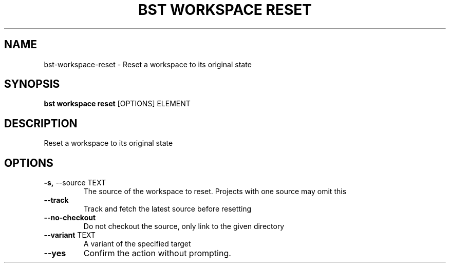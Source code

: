 .TH "BST WORKSPACE RESET" "1" "27-Jul-2017" "" "bst workspace reset Manual"
.SH NAME
bst\-workspace\-reset \- Reset a workspace to its original state
.SH SYNOPSIS
.B bst workspace reset
[OPTIONS] ELEMENT
.SH DESCRIPTION
Reset a workspace to its original state
.SH OPTIONS
.TP
\fB\-s,\fP \-\-source TEXT
The source of the workspace to reset. Projects with one source may omit this
.TP
\fB\-\-track\fP
Track and fetch the latest source before resetting
.TP
\fB\-\-no\-checkout\fP
Do not checkout the source, only link to the given directory
.TP
\fB\-\-variant\fP TEXT
A variant of the specified target
.TP
\fB\-\-yes\fP
Confirm the action without prompting.